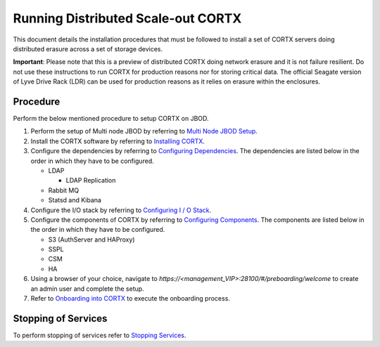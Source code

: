 ###################################
Running Distributed Scale-out CORTX 
###################################
This document details the installation procedures that must be followed to install a set of CORTX servers doing distributed erasure across a set of storage devices.

**Important**: Please note that this is a preview of distributed CORTX doing network erasure and it is not failure resilient. Do not use these instructions to run CORTX for production reasons nor for storing critical data. The official Seagate version of Lyve Drive Rack (LDR) can be used for production reasons as it relies on erasure within the enclosures.

**********
Procedure
**********
Perform the below mentioned procedure to setup CORTX on JBOD.

1. Perform the setup of Multi node JBOD by referring to `Multi Node JBOD Setup <Multi_Node_JBOD_Setup.rst>`_.

2. Install the CORTX software by referring to `Installing CORTX <Installing_CORTX_Software.rst>`_.

3. Configure the dependencies by referring to `Configuring Dependencies <Configuring_Dependencies.rst>`_. The dependencies are listed below in the order in which they have to be configured.

   - LDAP
 
     - LDAP Replication
  
   - Rabbit MQ
 
   - Statsd and Kibana

4. Configure the I/O stack by referring to `Configuring I / O Stack <Configuring_IO_Stack.rst>`_.

5. Configure the components of CORTX by referring to `Configuring Components <Configuring_CORTX_Components.rst>`_. The components are listed below in the order in which they have to be configured.

   - S3 (AuthServer and HAProxy)
 
   - SSPL

   - CSM
 
   - HA
 
6. Using a browser of your choice, navigate to *https://<management_VIP>:28100/#/preboarding/welcome* to create an admin user and complete the setup.

7. Refer to `Onboarding into CORTX <https://github.com/Seagate/cortx/blob/main/doc/Preboarding_and_Onboarding.rst>`_ to execute the onboarding process.

**********************
 Stopping of Services
**********************
 
To perform stopping of services refer to `Stopping Services <Stopping_Services.rst>`_.
 
 

